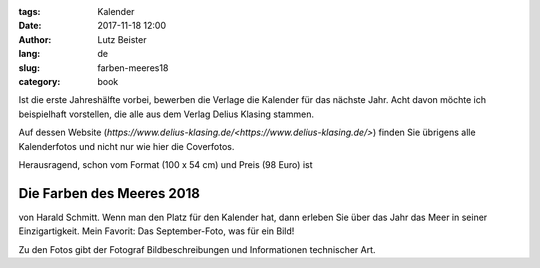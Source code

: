 :tags: Kalender
:date: 2017-11-18 12:00
:author: Lutz Beister
:lang: de
:slug: farben-meeres18
:category: book

Ist die erste Jahreshälfte vorbei, bewerben die Verlage die Kalender für das nächste Jahr. Acht davon möchte ich beispielhaft vorstellen, die alle aus dem Verlag Delius Klasing stammen.

Auf dessen Website (`https://www.delius-klasing.de/<https://www.delius-klasing.de/>`) finden Sie übrigens alle Kalenderfotos und nicht nur wie hier die Coverfotos.

Herausragend, schon vom Format (100 x 54 cm) und Preis (98 Euro) ist

Die Farben des Meeres 2018
==========================

von Harald Schmitt. Wenn man den Platz für den Kalender hat, dann erleben Sie über das Jahr das Meer in seiner Einzigartigkeit. Mein Favorit: Das September-Foto, was für ein Bild!

Zu den Fotos gibt der Fotograf Bildbeschreibungen und Informationen technischer Art.
